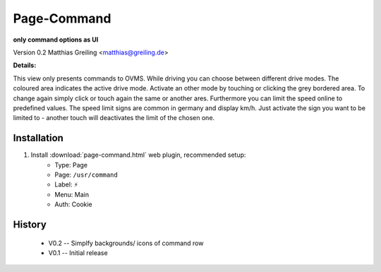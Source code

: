 ============
Page-Command
============

**only command options as UI**

Version 0.2  Matthias Greiling <matthias@greiling.de>

.. image:: page-command-screenshot.jpg

**Details:**

This view only presents commands to OVMS. While driving you can choose between different drive modes. The coloured area indicates the active drive mode. Activate an other mode by touching or clicking the grey bordered area. To change again simply click or touch again the same or another ares. 
Furthermore you can limit the speed online to predefined values. The speed limit signs are common in germany and display km/h. Just activate the sign you want to be limited to - another touch will deactivates the limit of the chosen one.


------------
Installation
------------

1. Install :download:`page-command.html` web plugin, recommended setup:
    - Type:    Page
    - Page:    ``/usr/command``
    - Label:   ⚡
    - Menu:    Main
    - Auth:    Cookie

-------
History
-------

  - V0.2 -- Simplfy backgrounds/ icons of command row
  - V0.1 -- Initial release
